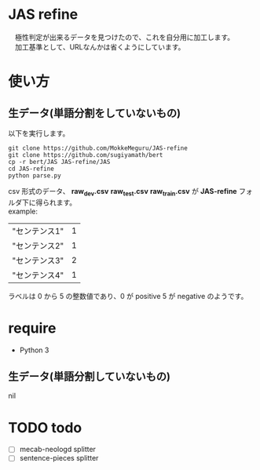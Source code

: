 * JAS refine
  　極性判定が出来るデータを見つけたので、これを自分用に加工します。\\
  　加工基準として、URLなんかは省くようにしています。

* 使い方
** 生データ(単語分割をしていないもの)
   以下を実行します。
  #+begin_src shell
  git clone https://github.com/MokkeMeguru/JAS-refine
  git clone https://github.com/sugiyamath/bert
  cp -r bert/JAS JAS-refine/JAS
  cd JAS-refine
  python parse.py
  #+end_src
  csv 形式のデータ、 *raw_dev.csv* *raw_test.csv* *raw_train.csv* が *JAS-refine* フォルダ下に得られます。\\
  example:
 |---------------+---|
 | "センテンス1" | 1 |
 | "センテンス2" | 1 |
 | "センテンス3" | 2 |
 | "センテンス4" | 1 |
 |---------------+---|
  
  ラベルは 0 から 5 の整数値であり、0 が positive 5 が negative のようです。
* require
  - Python 3
** 生データ(単語分割していないもの)
   nil

* TODO todo
  - [ ] mecab-neologd splitter
  - [ ] sentence-pieces splitter
